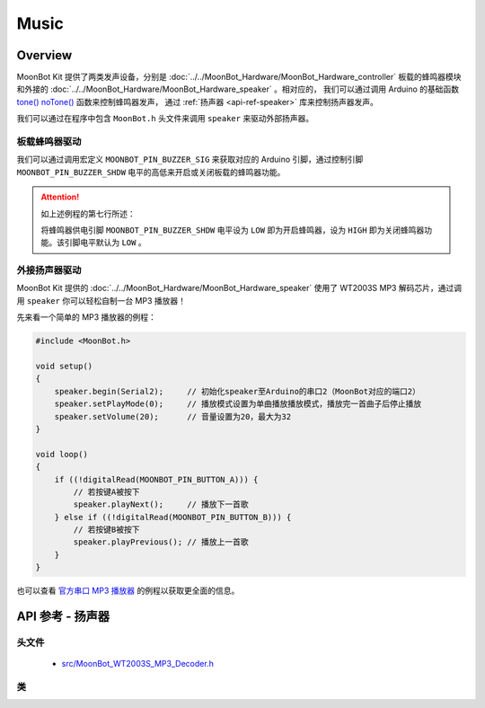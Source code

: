 Music
==========

Overview
----------

MoonBot Kit 提供了两类发声设备，分别是 :doc:`../../MoonBot_Hardware/MoonBot_Hardware_controller` 板载的蜂鸣器模块和外接的 :doc:`../../MoonBot_Hardware/MoonBot_Hardware_speaker` 。相对应的，
我们可以通过调用 Arduino 的基础函数 `tone() <https://www.arduino.cc/reference/en/language/functions/advanced-io/tone/>`_ `noTone() <https://www.arduino.cc/reference/en/language/functions/advanced-io/notone/>`_ 函数来控制蜂鸣器发声，
通过 :ref:`扬声器 <api-ref-speaker>` 库来控制扬声器发声。

我们可以通过在程序中包含 ``MoonBot.h`` 头文件来调用 ``speaker`` 来驱动外部扬声器。

板载蜂鸣器驱动
++++++++++++++++++++

我们可以通过调用宏定义 ``MOONBOT_PIN_BUZZER_SIG`` 来获取对应的 Arduino 引脚，通过控制引脚 ``MOONBOT_PIN_BUZZER_SHDW`` 电平的高低来开启或关闭板载的蜂鸣器功能。

.. code-block:: cpp
    :emphasize-lines: 7

    #include <MoonBot.h>

    void setup()
    {
        pinMode(MOONBOT_PIN_BUZZER_SIG, OUTPUT);        // 初始化蜂鸣器信号引脚为输出模式
        pinMode(MOONBOT_PIN_BUZZER_SHDW, OUTPUT);       // 初始化蜂鸣器供电引脚为输出模式
        digitalWrite(MOONBOT_PIN_BUZZER_SHDW, LOW);     // 将蜂鸣器供电引脚电平拉低以开启蜂鸣器
        tone(MOONBOT_PIN_BUZZER_SIG, 1000, 2000);       // 让蜂鸣器以1000Hz的频率开始播放声音，播放2000ms后停止
    }

.. Attention::

    如上述例程的第七行所述：

    .. code-block:: cpp
        :lineno-start: 7

        digitalWrite(MOONBOT_PIN_BUZZER_SHDW, LOW);     // 将蜂鸣器供电引脚拉低以开启蜂鸣器

    将蜂鸣器供电引脚 ``MOONBOT_PIN_BUZZER_SHDW`` 电平设为 ``LOW`` 即为开启蜂鸣器，设为 ``HIGH`` 即为关闭蜂鸣器功能。该引脚电平默认为 ``LOW`` 。

外接扬声器驱动
++++++++++++++++++++

MoonBot Kit 提供的 :doc:`../../MoonBot_Hardware/MoonBot_Hardware_speaker` 使用了 WT2003S MP3 解码芯片，通过调用 ``speaker`` 你可以轻松自制一台 MP3 播放器！

先来看一个简单的 MP3 播放器的例程：

.. code-block:: cpp

    #include <MoonBot.h>

    void setup()
    {
        speaker.begin(Serial2);     // 初始化speaker至Arduino的串口2（MoonBot对应的端口2）
        speaker.setPlayMode(0);     // 播放模式设置为单曲播放播放模式，播放完一首曲子后停止播放
        speaker.setVolume(20);      // 音量设置为20，最大为32
    }

    void loop()
    {
        if ((!digitalRead(MOONBOT_PIN_BUTTON_A))) {
            // 若按键A被按下
            speaker.playNext();     // 播放下一首歌
        } else if ((!digitalRead(MOONBOT_PIN_BUTTON_B))) {
            // 若按键B被按下
            speaker.playPrevious(); // 播放上一首歌
        }
    }

也可以查看 `官方串口 MP3 播放器 <https://github.com/mu-opensource/MoonBot/blob/master/examples/Terminal_MP3_Player/Terminal_MP3_Player.ino>`_ 的例程以获取更全面的信息。

.. _api-ref-speaker:

API 参考 - 扬声器
----------------------

头文件
+++++++++++

    - `src/MoonBot_WT2003S_MP3_Decoder.h <https://github.com/mu-opensource/MoonBot/blob/master/src/MoonBot_WT2003S_MP3_Decoder.h>`_

类
+++++

.. glossary::

    class WT2003S

        - WT2003S MP3 播放器驱动。


        :成员函数:

            :void begin(SoftwareSerial &serialPort);:

                - 以软串口作为端口初始化扬声器。

                :参数:

                    - ``serialPort`` ：软串口

            :void begin(HardwareSerial &serialPort = Serial);:

                - 以硬件串口作为端口初始化扬声器。

                :参数:

                    - ``serialPort`` ：硬件串口，默认为Serial

            :uint8_t play(char* fileName);:

                - 播放给定文件名的音乐。

                :参数:

                    - ``fileName`` ：音乐文件名前四个字节

                :返回:

                    - ``0`` 命令正常执行，其他命令出错

            :uint8_t setVolume(uint8_t volumeLevel);:

                - 设置扬声器音量

                :参数:

                    - ``volumeLevel`` ：扬声器音量，取值范围 ``0~32``

                :返回:

                    - ``0`` 命令正常执行，其他命令出错

            :uint8_t stop(void);:

                - 停止播放当前正在播放的音乐。

                :返回:

                    - ``0`` 命令正常执行，其他命令出错

            :void pause(void);:

                - 播放时调用此函数，则暂停当前播放。没有播放时调用此函数，则播放当前音乐。

            :uint8_t playPrevious(void);:

                - 播放上一曲音乐，在播放第一曲音乐时，发送该指令可触发播放最后一曲音乐。

                :返回:

                    - ``0`` 命令正常执行，其他命令出错

            :uint8_t playNext(void);:

                - 播放下一曲音乐，在播放最后一曲音乐时，发送该指令可触发播放第一曲音乐。

                :返回:

                    - ``0`` 命令正常执行，其他命令出错

            :uint8_t setPlayMode(uint8_t mode);:

                - 设置扬声器播放模式。

                :参数:

                    - ``mode`` ：

                        +-+--------+
                        |0|单曲播放|
                        +-+--------+
                        |1|单曲循环|
                        +-+--------+
                        |2|列表循环|
                        +-+--------+
                        |3|随机播放|
                        +-+--------+

                :返回:

                    - ``0`` 命令正常执行，其他命令出错

            :uint16_t getSongCount(void);:

                - 获取当前音乐在列表中的序号。

                :返回:

                    - 当前音乐在列表中的序号

            :void getSongName();:

                - 获取当前音乐的乐曲名前9个字节。执行此函数后可以通过读取 ``WT2003S::songName[MP3_NUM_NAME_BYTES]`` 来获取乐曲名。

            :uint8_t playTrackNumber(uint8_t trackNumber);:

                - 播放给定序号的音乐。

                :参数:

                    - ``trackNumber`` ：音乐在列表中的序号

                :返回:

                    - ``0`` 命令正常执行，其他命令出错

            :uint8_t getVolume(void);:

                - 获取当前扬声器的音量值。

                :返回:

                    - ``0~32`` ：扬声器音量值。

            :uint8_t getPlayStatus(void);:

                - 获取当前播放状态。

                :返回:

                    +-+----+
                    |1|播放|
                    +-+----+
                    |2|停止|
                    +-+----+
                    |3|暂停|
                    +-+----+
